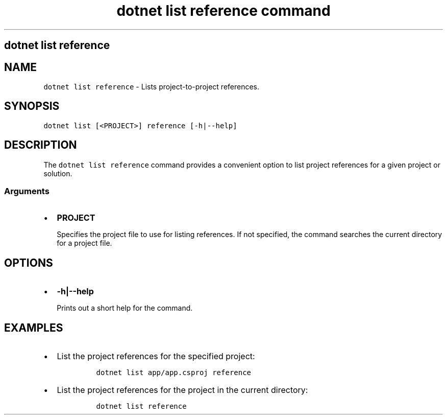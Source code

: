 .\" Automatically generated by Pandoc 2.7.2
.\"
.TH "dotnet list reference command" "1" "" "" ".NET Core"
.hy
.SH dotnet list reference
.PP
.SH NAME
.PP
\f[C]dotnet list reference\f[R] - Lists project-to-project references.
.SH SYNOPSIS
.PP
\f[C]dotnet list [<PROJECT>] reference [-h|--help]\f[R]
.SH DESCRIPTION
.PP
The \f[C]dotnet list reference\f[R] command provides a convenient option to list project references for a given project or solution.
.SS Arguments
.IP \[bu] 2
\f[B]\f[CB]PROJECT\f[B]\f[R]
.RS 2
.PP
Specifies the project file to use for listing references.
If not specified, the command searches the current directory for a project file.
.RE
.SH OPTIONS
.IP \[bu] 2
\f[B]\f[CB]-h|--help\f[B]\f[R]
.RS 2
.PP
Prints out a short help for the command.
.RE
.SH EXAMPLES
.IP \[bu] 2
List the project references for the specified project:
.RS 2
.IP
.nf
\f[C]
dotnet list app/app.csproj reference
\f[R]
.fi
.RE
.IP \[bu] 2
List the project references for the project in the current directory:
.RS 2
.IP
.nf
\f[C]
dotnet list reference
\f[R]
.fi
.RE
